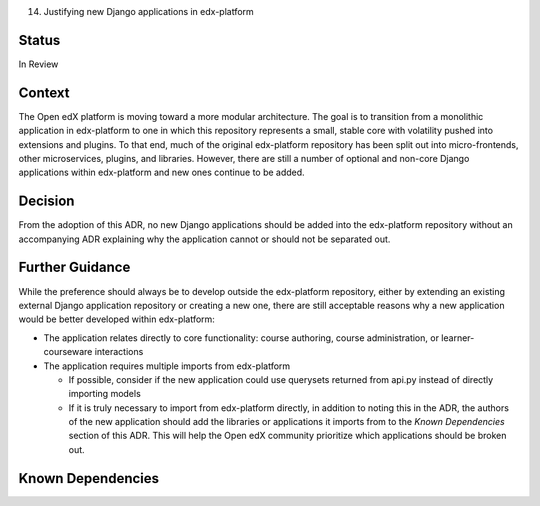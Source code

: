 14. Justifying new Django applications in edx-platform

Status
------
In Review

Context
-------
The Open edX platform is moving toward a more modular architecture. The goal is to transition from a monolithic application in edx-platform to one in which this repository represents a small, stable core with volatility pushed into extensions and plugins. To that end, much of the original edx-platform repository has been split out into micro-frontends, other microservices, plugins, and libraries. However, there are still a number of optional and non-core Django applications within edx-platform and new ones continue to be added.

Decision
--------
From the adoption of this ADR, no new Django applications should be added into the edx-platform repository without an accompanying ADR explaining why the application cannot or should not be separated out.

Further Guidance
----------------

While the preference should always be to develop outside the edx-platform repository, either by extending an existing external Django application repository or creating a new one, there are still acceptable reasons why a new application would be better developed within edx-platform:

* The application relates directly to core functionality: course authoring, course administration, or learner-courseware interactions
* The application requires multiple imports from edx-platform

  * If possible, consider if the new application could use querysets returned from api.py instead of directly importing models 
  * If it is truly necessary to import from edx-platform directly, in addition to noting this in the ADR, the authors of the new application should add the libraries or applications it imports from to the `Known Dependencies` section of this ADR. This will help the Open edX community prioritize which applications should be broken out. 
  
Known Dependencies
------------------
